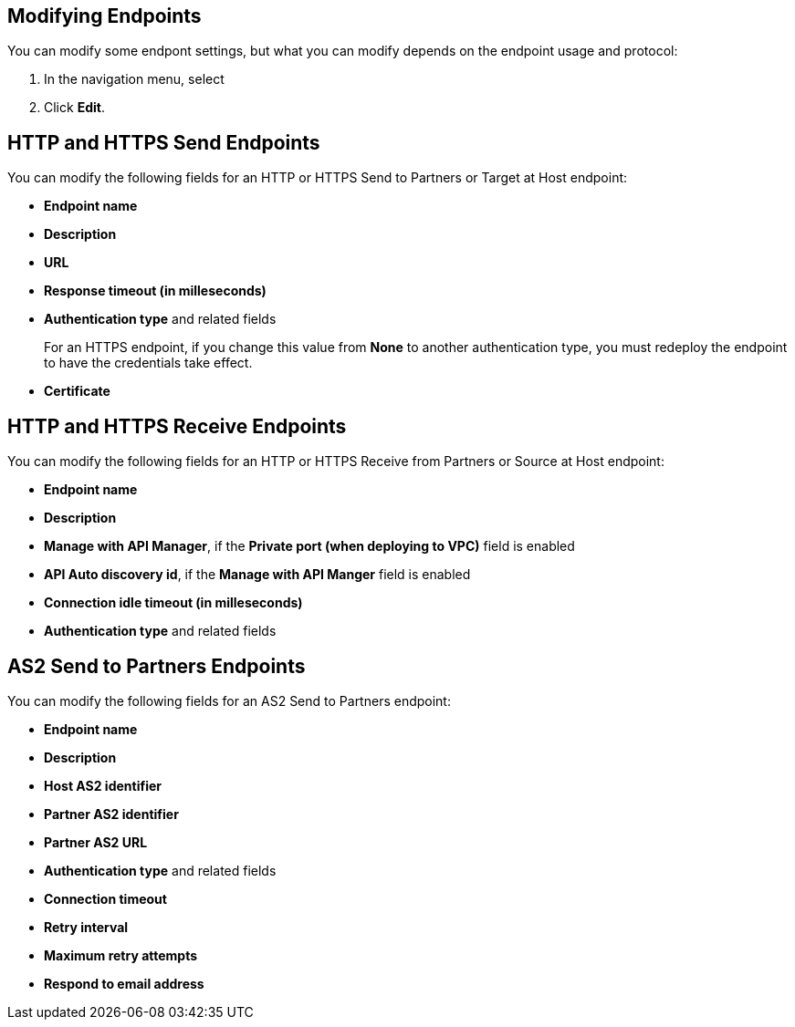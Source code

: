 == Modifying Endpoints

You can modify some endpont settings, but what you can modify depends on the endpoint usage and protocol:

. In the navigation menu, select 
. Click *Edit*.


== HTTP and HTTPS Send Endpoints

You can modify the following fields for an HTTP or HTTPS Send to Partners or Target at Host endpoint:

* *Endpoint name*
* *Description*
* *URL*
* *Response timeout (in milleseconds)*
* *Authentication type* and related fields
+
For an HTTPS endpoint, if you change this value from *None* to another authentication type, you must redeploy the endpoint to have the credentials take effect.
+
* *Certificate*

== HTTP and HTTPS Receive Endpoints

You can modify the following fields for an HTTP or HTTPS Receive from Partners or Source at Host endpoint:

* *Endpoint name*
* *Description*
* *Manage with API Manager*, if the *Private port (when deploying to VPC)* field is enabled
* *API Auto discovery id*, if the *Manage with API Manger* field is enabled
* *Connection idle timeout (in milleseconds)*
* *Authentication type* and related fields

== AS2 Send to Partners Endpoints

You can modify the following fields for an AS2 Send to Partners endpoint:

* *Endpoint name*
* *Description*
* *Host AS2 identifier*
* *Partner AS2 identifier*
* *Partner AS2 URL*
* *Authentication type* and related fields
* *Connection timeout*
* *Retry interval*
* *Maximum retry attempts*
* *Respond to email address*